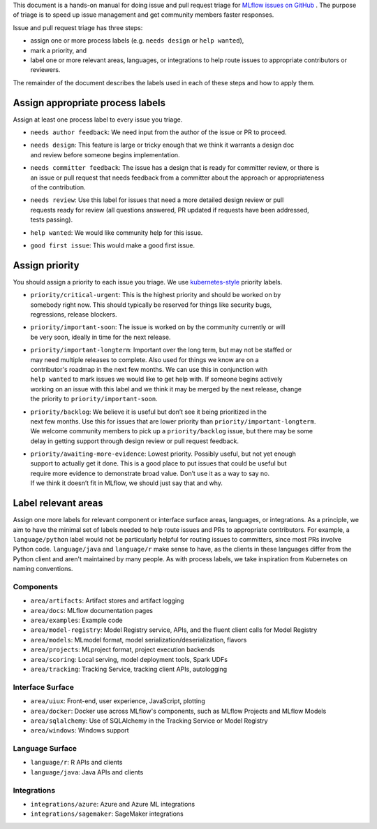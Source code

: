
This document is a hands-on manual for doing issue and pull request triage for `MLflow issues 
on GitHub <https://github.com/mlflow/mlflow/issues>`_ . 
The purpose of triage is to speed up issue management and get community members faster responses. 

Issue and pull request triage has three steps:

- assign one or more process labels (e.g. ``needs design`` or ``help wanted``),
- mark a priority, and 
- label one or more relevant areas, languages, or integrations to help route issues to appropriate contributors or reviewers.

The remainder of the document describes the labels used in each of these steps and how to apply them.

Assign appropriate process labels
#######
Assign at least one process label to every issue you triage. 

- ``needs author feedback``: We need input from the author of the issue or PR to proceed.
- | ``needs design``: This feature is large or tricky enough that we think it warrants a design doc 
  | and review before someone begins implementation.
- | ``needs committer feedback``: The issue has a design that is ready for committer review, or there is
  | an issue or pull request that needs feedback from a committer about the approach or appropriateness 
  | of the contribution.
- | ``needs review``: Use this label for issues that need a more detailed design review or pull 
  | requests ready for review (all questions answered, PR updated if requests have been addressed, 
  | tests passing).
- ``help wanted``: We would like community help for this issue.
- ``good first issue``: This would make a good first issue.


Assign priority
#######

You should assign a priority to each issue you triage. We use `kubernetes-style <https://github.com/
kubernetes/community/blob/master/contributors/guide/issue-triage.md#define-priority>`_ priority 
labels.

- | ``priority/critical-urgent``: This is the highest priority and should be worked on by
  | somebody right now. This should typically be reserved for things like security bugs, 
  | regressions, release blockers.
- | ``priority/important-soon``: The issue is worked on by the community currently or will 
  | be very soon, ideally in time for the next release.
- | ``priority/important-longterm``: Important over the long term, but may not be staffed or
  | may need multiple releases to complete. Also used for things we know are on a 
  | contributor's roadmap in the next few months. We can use this in conjunction with 
  | ``help wanted`` to mark issues we would like to get help with. If someone begins actively
  | working on an issue with this label and we think it may be merged by the next release, change
  | the priority to ``priority/important-soon``.
- | ``priority/backlog``: We believe it is useful but don’t see it being prioritized in the 
  | next few months. Use this for issues that are lower priority than ``priority/important-longterm``. 
  | We welcome community members to pick up a ``priority/backlog`` issue, but there may be some 
  | delay in getting support through design review or pull request feedback. 
- | ``priority/awaiting-more-evidence``: Lowest priority. Possibly useful, but not yet enough
  | support to actually get it done. This is a good place to put issues that could be useful but 
  | require more evidence to demonstrate broad value. Don’t use it as a way to say no. 
  | If we think it doesn’t fit in MLflow, we should just say that and why.

Label relevant areas
#######

Assign one more labels for relevant component or interface surface areas, languages, or 
integrations. As a principle, we aim to have the minimal set of labels needed to help route issues
and PRs to appropriate contributors. For example, a ``language/python`` label would not be
particularly helpful for routing issues to committers, since most PRs involve Python code.
``language/java`` and ``language/r`` make sense to have, as the clients in these languages differ from the Python client and aren't maintained by many people. As with process labels, we
take inspiration from Kubernetes on naming conventions.

Components 
""""""""
- ``area/artifacts``: Artifact stores and artifact logging
- ``area/docs``: MLflow documentation pages
- ``area/examples``: Example code
- ``area/model-registry``: Model Registry service, APIs, and the fluent client calls for Model Registry 
- ``area/models``: MLmodel format, model serialization/deserialization, flavors
- ``area/projects``: MLproject format, project execution backends
- ``area/scoring``: Local serving, model deployment tools, Spark UDFs
- ``area/tracking``: Tracking Service, tracking client APIs, autologging

Interface Surface
""""""""
- ``area/uiux``: Front-end, user experience, JavaScript, plotting
- ``area/docker``: Docker use across MLflow's components, such as MLflow Projects and MLflow Models
- ``area/sqlalchemy``: Use of SQLAlchemy in the Tracking Service or Model Registry
- ``area/windows``: Windows support

Language Surface
""""""""
- ``language/r``: R APIs and clients
- ``language/java``: Java APIs and clients

Integrations
""""""""
- ``integrations/azure``: Azure and Azure ML integrations
- ``integrations/sagemaker``: SageMaker integrations
